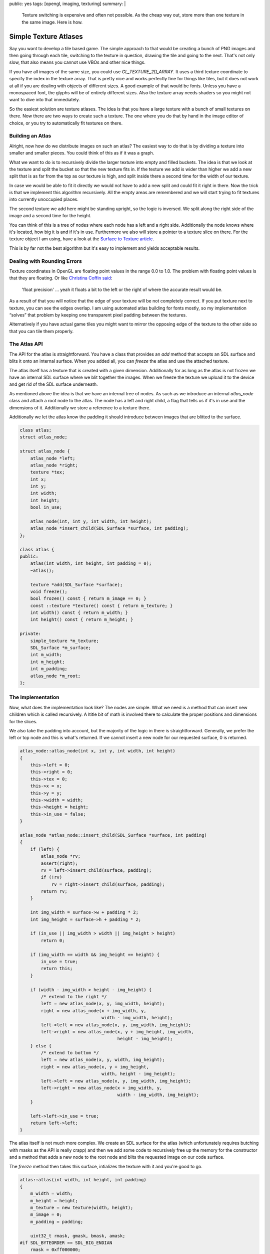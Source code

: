 public: yes
tags: [opengl, imaging, texturing]
summary: |
  Texture switching is expensive and often not possible.  As the cheap way
  out, store more than one texture in the same image.  Here is how.

Simple Texture Atlases
======================

Say you want to develop a tile based game.  The simple approach to that
would be creating a bunch of PNG images and then going through each tile,
switching to the texture in question, drawing the tile and going to the
next.  That's not only slow, that also means you cannot use VBOs and other
nice things.

If you have all images of the same size, you could use
`GL_TEXTURE_2D_ARRAY`.  It uses a third texture coordinate to specify the
index in the texture array.  That is pretty nice and works perfectly fine
for things like tiles, but it does not work at all if you are dealing with
objects of different sizes.  A good example of that would be fonts.
Unless you have a monospaced font, the glyphs will be of entirely
different sizes.  Also the texture array needs shaders so you might not
want to dive into that immediately.

So the easiest solution are texture atlases.  The idea is that you have
a large texture with a bunch of small textures on there.  Now there are
two ways to create such a texture.  The one where you do that by hand in
the image editor of choice, or you try to automatically fit textures on
there.

Building an Atlas
-----------------

Alright, now how do we distribute images on such an atlas?  The easiest
way to do that is by dividing a texture into smaller and smaller pieces.
You could think of this as if it was a graph.

.. image:: /static/blog-media/atlas-overview.png
   :align: right
   :alt: Picture explanation of the atlas texture distribution

What we want to do is to recursively divide the larger texture into empty
and filled buckets.  The idea is that we look at the texture and split the
bucket so that the new texture fits in.  If the texture we add is wider
than higher we add a new split that is as far from the top as our texture
is high, and split inside there a second time for the width of our
texture.

In case we would be able to fit it directly we would not have to add a new
split and could fit it right in there.  Now the trick is that we implement
this algorithm recursively.  All the empty areas are remembered and we
will start trying to fit textures into currently unoccupied places.

The second texture we add here might be standing upright, so the logic is
inversed.  We split along the right side of the image and a second time
for the height.

You can think of this is a tree of nodes where each node has a left and a
right side.  Additionally the node knows where it's located, how big it
is and if it's in use.  Furthermore we also will store a pointer to a
texture slice on there.  For the texture object I am using, have a look at
the `Surface to Texture article <../../7/sdl-surface-to-texture/>`_.

This is by far not the best algorithm but it's easy to implement and
yields acceptable results.

Dealing with Rounding Errors
----------------------------

Texture coordinates in OpenGL are floating point values in the range 0.0
to 1.0.  The problem with floating point values is that they are floating.
Or like `Christina Coffin said <http://twitter.com/#!/ChristinaCoffin/status/53744889330020352>`_:

    'float precision' … yeah it floats a bit to the left or the right of
    where the accurate result would be.

As a result of that you will notice that the edge of your texture will be
not completely correct.  If you put texture next to texture, you can see
the edges overlap.  I am using automated atlas building for fonts mostly,
so my implementation “solves” that problem by keeping one transparent
pixel padding between the textures.

Alternatively if you have actual game tiles you might want to mirror the
opposing edge of the texture to the other side so that you can tile them
properly.

The Atlas API
-------------

The API for the atlas is straightforward.  You have a class that provides
an `add` method that accepts an SDL surface and blits it onto an internal
surface.  When you added all, you can `freeze` the atlas and use the
attached texture.

The atlas itself has a texture that is created with a given dimension.
Additionally for as long as the atlas is not frozen we have an internal
SDL surface where we blit together the images.  When we freeze the texture
we upload it to the device and get rid of the SDL surface underneath.

As mentioned above the idea is that we have an internal tree of nodes.  As
such as we introduce an internal `atlas_node` class and attach a root node
to the atlas.  The node has a left and right child, a flag that tells us
if it's in use and the dimensions of it.  Additionally we store a
reference to a texture there.

Additionally we let the atlas know the padding it should introduce between
images that are blitted to the surface.

.. sourcecode:: c++

    class atlas;
    struct atlas_node;

    struct atlas_node {
        atlas_node *left;
        atlas_node *right;
        texture *tex;
        int x;
        int y;
        int width;
        int height;
        bool in_use;

        atlas_node(int, int y, int width, int height);
        atlas_node *insert_child(SDL_Surface *surface, int padding);
    };

    class atlas {
    public:
        atlas(int width, int height, int padding = 0);
        ~atlas();

        texture *add(SDL_Surface *surface);
        void freeze();
        bool frozen() const { return m_image == 0; }
        const ::texture *texture() const { return m_texture; }
        int width() const { return m_width; }
        int height() const { return m_height; }

    private:
        simple_texture *m_texture;
        SDL_Surface *m_surface;
        int m_width;
        int m_height;
        int m_padding;
        atlas_node *m_root;
    };

The Implementation
------------------

Now, what does the implementation look like?  The nodes are simple.  What
we need is a method that can insert new children which is called
recursively.  A ltitle bit of math is involved there to calculate the
proper positions and dimensions for the slices.

We also take the padding into account, but the majority of the logic in
there is straightforward.  Generally, we prefer the left or top node and
this is what's returned.  If we cannot insert a new node for our requested
surface, 0 is returned.

.. sourcecode:: c++

    atlas_node::atlas_node(int x, int y, int width, int height)
    {
        this->left = 0;
        this->right = 0;
        this->tex = 0;
        this->x = x;
        this->y = y;
        this->width = width;
        this->height = height;
        this->in_use = false;
    }

    atlas_node *atlas_node::insert_child(SDL_Surface *surface, int padding)
    {
        if (left) {
            atlas_node *rv;
            assert(right);
            rv = left->insert_child(surface, padding);
            if (!rv)
                rv = right->insert_child(surface, padding);
            return rv;
        }

        int img_width = surface->w + padding * 2;
        int img_height = surface->h + padding * 2;

        if (in_use || img_width > width || img_height > height)
            return 0;

        if (img_width == width && img_height == height) {
            in_use = true;
            return this;
        }

        if (width - img_width > height - img_height) {
            /* extend to the right */
            left = new atlas_node(x, y, img_width, height);
            right = new atlas_node(x + img_width, y,
                                   width - img_width, height);
            left->left = new atlas_node(x, y, img_width, img_height);
            left->right = new atlas_node(x, y + img_height, img_width,
                                         height - img_height);
        } else {
            /* extend to bottom */
            left = new atlas_node(x, y, width, img_height);
            right = new atlas_node(x, y + img_height,
                                   width, height - img_height);
            left->left = new atlas_node(x, y, img_width, img_height);
            left->right = new atlas_node(x + img_width, y,
                                         width - img_width, img_height);
        }

        left->left->in_use = true;
        return left->left;
    }

The atlas itself is not much more complex.  We create an SDL surface for
the atlas (which unfortunately requires butching with masks as the API is
really crapp) and then we add some code to recursively free up the memory
for the constructor and a method that adds a new node to the root node and
blits the requested image on our code surface.

The `freeze` method then takes this surface, intializes the texture with
it and you're good to go.

.. sourcecode:: c++

    atlas::atlas(int width, int height, int padding)
    {
        m_width = width;
        m_height = height;
        m_texture = new texture(width, height);
        m_image = 0;
        m_padding = padding;

        uint32_t rmask, gmask, bmask, amask;
    #if SDL_BYTEORDER == SDL_BIG_ENDIAN
        rmask = 0xff000000;
        gmask = 0x00ff0000;
        bmask = 0x0000ff00;
        amask = 0x000000ff;
    #else
        rmask = 0x000000ff;
        gmask = 0x0000ff00;
        bmask = 0x00ff0000;
        amask = 0xff000000;
    #endif
        m_surface = SDL_CreateRGBSurface(0, width, height, 32,
                                         rmask, gmask, bmask, amask);
        m_root = new atlas_node(0, 0, m_width, m_height);
    }

    static void recursive_delete(atlas_node *node)
    {
        if (node->left)
            recursive_delete(node->left);
        if (node->right)
            recursive_delete(node->right);
        delete node->tex;
        delete node;
    }

    atlas::~atlas()
    {
        delete m_surface;
        delete m_texture;
        recursive_delete(m_root);
    }

    ::texture *atlas::add(SDL Surface *surface)
    {
        assert(!frozen());

        atlas_node *rv = m_root->insert_child(surface, m_padding);
        if (!rv)
            return 0;

        SDL_Rect rect = { rv->x + m_padding, rv->y + m_padding, surface->w, surface->h };
        SDL_BlitSurface(surface, 0, m_surface, &rect);
        rv->tex = m_texture->slice(rv->x + m_padding, rv->y + m_padding,
                                   surface->w, surface->h);
        return rv->tex;
    }

    void atlas::freeze()
    {
        assert(!frozen());
        m_texture->init_from_surface(m_surface);
        delete m_surface;
        m_surface = 0;
    }

And the Atlas in Use
--------------------

Now how does this work in practice?  This is how this is used (pseudocode)
for my font rendering:

.. sourcecode:: c++

    m_atlas = new atlas(128, 128);
    for (int i = 0; i < 255; i++) {
        SDL_Surface *surface = render_glyph(i);
        m_glyphs[i] = m_atlas->add(surface);
        SDL_FreeSurface(surface);
    }
    m_atlas->freeze();

And this is how a font uploaded into such an atlas looks like:

.. image:: /static/blog-media/atlas-for-fonts.png
   :align: center

As you can see from this image there is a lot of empty space in there
which could be nice using.  Unfortunately you cannot predict an advance
how well your images fit into an atlas.  It's in fact an NP-complete
problem as far as I'm aware so some optimisting guessing upfront is a good
idea.  Because fonts render out really quickly for instance what I am
doing is calculating the average expected glyph size times the number of
glyphs I am expecting and creating an atlas of that size, then filling it.
If it turns out that my guess was wrong I will double the size of one of
the sides and try again.

It's not perfect, but it works good enough for the time being that I don't
care too much about it.
